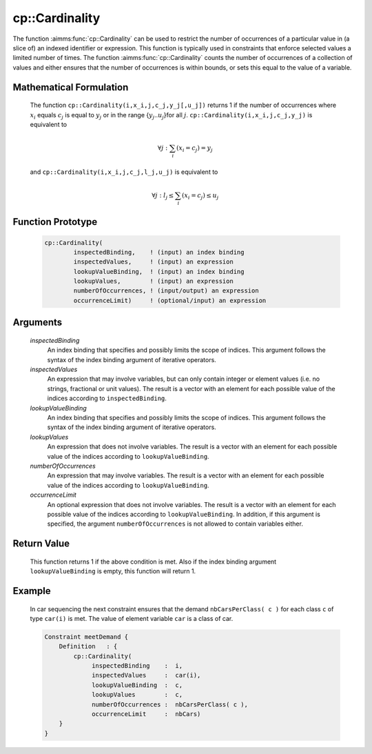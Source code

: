 .. aimms:function:: cp::Cardinality(inspectedBinding, inspectedValues, lookupValueBinding, lookupValues, numberOfOccurrences, occurrenceLimit)

.. _cp::Cardinality:

cp::Cardinality
===============

The function :aimms:func:`cp::Cardinality` can be used to restrict the number of
occurrences of a particular value in (a slice of) an indexed identifier
or expression. This function is typically used in constraints that
enforce selected values a limited number of times. The function
:aimms:func:`cp::Cardinality` counts the number of occurrences of a collection of
values and either ensures that the number of occurrences is within
bounds, or sets this equal to the value of a variable.

Mathematical Formulation
------------------------

    The function ``cp::Cardinality(i,x_i,j,c_j,y_j[,u_j])`` returns 1 if the
    number of occurrences where :math:`x_i` equals :math:`c_j` is equal to
    :math:`y_j` or in the range {:math:`y_j`..\ :math:`u_j`}for all
    :math:`j`. ``cp::Cardinality(i,x_i,j,c_j,y_j)`` is equivalent to

    .. math:: \forall j: \sum_i (x_i=c_j) = y_j

    \ and ``cp::Cardinality(i,x_i,j,c_j,l_j,u_j)`` is equivalent to

    .. math:: \forall j: l_j \leq \sum_i (x_i=c_j) \leq u_j

Function Prototype
------------------

    .. code-block:: aimms

        cp::Cardinality(
                inspectedBinding,    ! (input) an index binding
                inspectedValues,     ! (input) an expression
                lookupValueBinding,  ! (input) an index binding
                lookupValues,        ! (input) an expression
                numberOfOccurrences, ! (input/output) an expression
                occurrenceLimit)     ! (optional/input) an expression

Arguments
---------

    *inspectedBinding*
        An index binding that specifies and possibly limits the scope of
        indices. This argument follows the syntax of the index binding argument
        of iterative operators.

    *inspectedValues*
        An expression that may involve variables, but can only contain integer
        or element values (i.e. no strings, fractional or unit values). The
        result is a vector with an element for each possible value of the
        indices according to ``inspectedBinding``.

    *lookupValueBinding*
        An index binding that specifies and possibly limits the scope of
        indices. This argument follows the syntax of the index binding argument
        of iterative operators.

    *lookupValues*
        An expression that does not involve variables. The result is a vector
        with an element for each possible value of the indices according to
        ``lookupValueBinding``.

    *numberOfOccurrences*
        An expression that may involve variables. The result is a vector with an
        element for each possible value of the indices according to
        ``lookupValueBinding``.

    *occurrenceLimit*
        An optional expression that does not involve variables. The result is a
        vector with an element for each possible value of the indices according
        to ``lookupValueBinding``. In addition, if this argument is specified,
        the argument ``numberOfOccurrences`` is not allowed to contain variables
        either.

Return Value
------------

    This function returns 1 if the above condition is met. Also if the index
    binding argument ``lookupValueBinding`` is empty, this function will
    return 1.

Example
-------

    In car sequencing the next constraint ensures that the demand
    ``nbCarsPerClass( c )`` for each class ``c`` of type ``car(i)`` is met.
    The value of element variable ``car`` is a class of car. 

    .. code-block:: aimms

                Constraint meetDemand {
                    Definition   : {
                        cp::Cardinality(
                             inspectedBinding    :  i, 
                             inspectedValues     :  car(i), 
                             lookupValueBinding  :  c, 
                             lookupValues        :  c, 
                             numberOfOccurrences :  nbCarsPerClass( c ), 
                             occurrenceLimit     :  nbCars)
                    }
                }

.. seealso::

    -  The functions :aimms:func:`cp::Count` and :aimms:func:`cp::Sequence`.

    -  The Chapter on Constraint Programming 22 in the `Language Reference <https://documentation.aimms.com/_downloads/AIMMS_ref.pdf>`__.

    -  The global constraint catalog
       http://www.emn.fr/z-info/sdemasse/gccat/Cglobal_cardinality.html
       which references this function as ``global_cardinality``.
